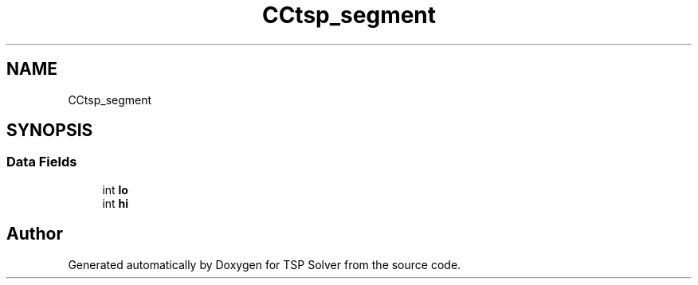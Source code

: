 .TH "CCtsp_segment" 3 "Sun Apr 26 2020" "TSP Solver" \" -*- nroff -*-
.ad l
.nh
.SH NAME
CCtsp_segment
.SH SYNOPSIS
.br
.PP
.SS "Data Fields"

.in +1c
.ti -1c
.RI "int \fBlo\fP"
.br
.ti -1c
.RI "int \fBhi\fP"
.br
.in -1c

.SH "Author"
.PP 
Generated automatically by Doxygen for TSP Solver from the source code\&.
